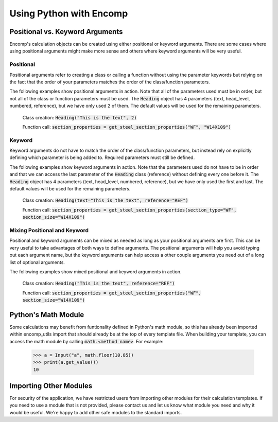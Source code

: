 Using Python with Encomp
========================

Positional vs. Keyword Arguments
--------------------------------

Encomp's calculation objects can be created using either positional or keyword arguments. There are some cases 
where using positional arguments might make more sense and others where keyword arguments will be very useful. 

Positional
~~~~~~~~~~

Positional arguments refer to creating a class or calling a function without using the parameter keywords but 
relying on the fact that the order of your parameters matches the order of the class/function parameters. 

The following examples show positional arguments in action. Note that all of the parameters used must be in order, 
but not all of the class or function parameters must be used. The :code:`Heading` object has 4 parameters 
(text, head_level, numbered, reference), but we have only used 2 of them. The default values will be used for 
the remaining parameters.

   Class creation: :code:`Heading("This is the text", 2)`

   Function call: :code:`section_properties = get_steel_section_properties("WF", "W14X109")`

Keyword
~~~~~~~

Keyword arguments do not have to match the order of the class/function parameters, but instead rely on explicitly 
defining which parameter is being added to. Required parameters must still be defined. 

The following examples show keyword arguments in action. Note that the parameters used do not have to be in order
and that we can access the last parameter of the :code:`Heading` class (reference) without defining every one before 
it. The :code:`Heading` object has 4 parameters (text, head_level, numbered, reference), but we have only used the 
first and last. The default values will be used for the remaining parameters.

   Class creation: :code:`Heading(text="This is the text", reference="REF")`

   Function call: :code:`section_properties = get_steel_section_properties(section_type="WF", section_size="W14X109")`

Mixing Positional and Keyword
~~~~~~~~~~~~~~~~~~~~~~~~~~~~~

Positional and keyword arguments can be mixed as needed as long as your positional arguments are first. This can 
be very useful to take advantages of both ways to define arguments. The positional arguments will help you avoid 
typing out each argument name, but the keyword arguments can help access a other couple arguments you need out of 
a long list of optional arguments. 

The following examples show mixed positional and keyword arguments in action.

   Class creation: :code:`Heading("This is the text", reference="REF")`

   Function call: :code:`section_properties = get_steel_section_properties("WF", section_size="W14X109")`


Python's Math Module
--------------------

Some calculations may benefit from funtionality defined in Python's math module, so this has already been imported 
within encomp_utils import that should already be at the top of every template file. When building your template, you 
can access the math module by calling :code:`math.<method name>`. For example:

   .. code-block:: python

        >>> a = Input("a", math.floor(10.85))
        >>> print(a.get_value())
        10


Importing Other Modules
-----------------------

For security of the application, we have restricted users from importing other modules for their calculation templates. 
If you need to use a module that is not provided, please contact us and let us know what module you need and why it 
would be useful. We're happy to add other safe modules to the standard imports.


